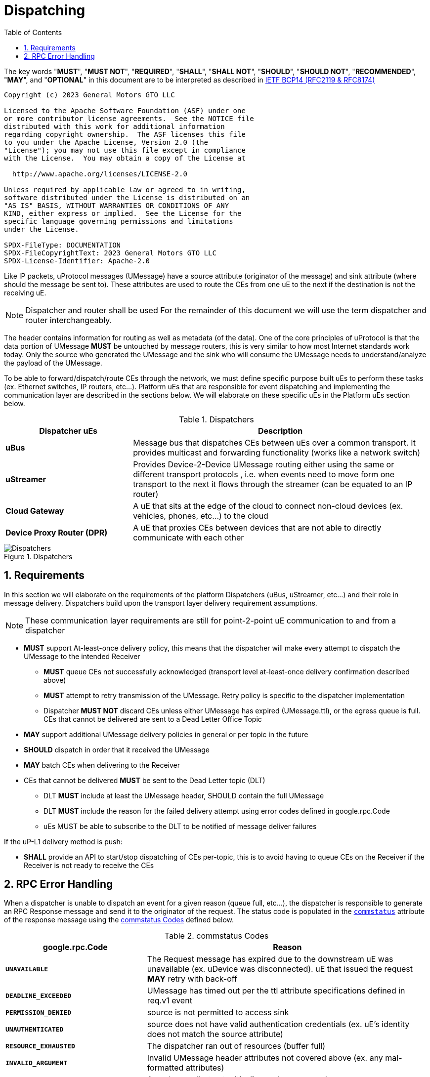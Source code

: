 = Dispatching
:toc:
:sectnums:

The key words "*MUST*", "*MUST NOT*", "*REQUIRED*", "*SHALL*", "*SHALL NOT*", "*SHOULD*", "*SHOULD NOT*", "*RECOMMENDED*", "*MAY*", and "*OPTIONAL*" in this document are to be interpreted as described in https://www.rfc-editor.org/info/bcp14[IETF BCP14 (RFC2119 & RFC8174)]

----
Copyright (c) 2023 General Motors GTO LLC

Licensed to the Apache Software Foundation (ASF) under one
or more contributor license agreements.  See the NOTICE file
distributed with this work for additional information
regarding copyright ownership.  The ASF licenses this file
to you under the Apache License, Version 2.0 (the
"License"); you may not use this file except in compliance
with the License.  You may obtain a copy of the License at

  http://www.apache.org/licenses/LICENSE-2.0

Unless required by applicable law or agreed to in writing,
software distributed under the License is distributed on an
"AS IS" BASIS, WITHOUT WARRANTIES OR CONDITIONS OF ANY
KIND, either express or implied.  See the License for the
specific language governing permissions and limitations
under the License.

SPDX-FileType: DOCUMENTATION
SPDX-FileCopyrightText: 2023 General Motors GTO LLC
SPDX-License-Identifier: Apache-2.0
----


Like IP packets, uProtocol messages (UMessage) have a source attribute (originator of the message) and sink attribute (where should the message be sent to). These attributes are used to route the CEs from one uE to the next if the destination is not the receiving uE.

NOTE: Dispatcher and router shall be used For the remainder of this document we will use the term dispatcher and router interchangeably.

The header contains information for routing as well as metadata (of the data). One of the core principles of uProtocol is that the data portion of UMessage *MUST* be untouched by message routers, this is very similar to how most Internet standards work today. Only the source who generated the UMessage and the sink who will consume the UMessage needs to understand/analyze the payload of the UMessage.

To be able to forward/dispatch/route CEs through the network, we must define specific purpose built uEs to perform these tasks (ex. Ethernet switches, IP routers, etc...). Platform uEs that are responsible for event dispatching and implementing the communication layer are described in the sections below. We will elaborate on these specific uEs in the Platform uEs section below.

.Dispatchers
[width=100%",cols="30%,70%"]
|===
|Dispatcher uEs | Description

|*uBus*
|Message bus that dispatches CEs between uEs over a common transport. It provides multicast and forwarding functionality (works like a network switch)

|*uStreamer*
|Provides Device-2-Device UMessage routing either using the same or different transport protocols , i.e. when events need to move form one transport to the next it flows through the streamer (can be equated to an IP router)

|*Cloud Gateway*
|A uE that sits at the edge of the cloud to connect non-cloud devices (ex. vehicles, phones, etc...) to the cloud

|*Device Proxy Router (DPR)*
|A uE that proxies CEs between devices that are not able to directly communicate with each other
|===

.Dispatchers
image::dispatchers.drawio.svg[Dispatchers]

== Requirements
In this section we will elaborate on the requirements of the platform Dispatchers (uBus, uStreamer, etc...) and their role in message delivery. Dispatchers build upon the transport layer delivery requirement assumptions.

NOTE: These communication layer requirements are still for point-2-point uE communication to and from a dispatcher

* *MUST* support At-least-once delivery policy, this means that the dispatcher will make every attempt to dispatch the UMessage to the intended Receiver
  ** *MUST* queue CEs not successfully acknowledged (transport level at-least-once delivery confirmation described above)
  ** *MUST* attempt to retry transmission of the UMessage. Retry policy is specific to the dispatcher implementation
  ** Dispatcher *MUST NOT* discard CEs unless either UMessage has expired (UMessage.ttl), or the egress queue is full. CEs that cannot be delivered are sent to a Dead Letter Office Topic

* *MAY* support additional UMessage delivery policies in general or per topic in the future
* *SHOULD* dispatch in order that it received the UMessage
* *MAY* batch CEs when delivering to the Receiver
* CEs that cannot be delivered *MUST* be sent to the Dead Letter topic (DLT)
  ** DLT *MUST* include at least the UMessage header, SHOULD contain the full UMessage
  ** DLT *MUST* include the reason for the failed delivery attempt using  error codes defined in google.rpc.Code
  ** uEs MUST be able to subscribe to the DLT to be notified of message deliver failures

If the uP-L1 delivery method is push:

* *SHALL* provide an API to start/stop dispatching of CEs per-topic, this is to avoid having to queue CEs on the Receiver if the Receiver is not ready to receive the CEs


== RPC Error Handling

When a dispatcher is unable to dispatch an event for a given reason (queue full, etc...), the dispatcher is responsible to generate an RPC Response message and send it to the originator of the request. The status code is populated in the  link:../messages/v1/README.adoc#_response_message[`commstatus`] attribute of the response message using the <<commstatus-codes>> defined below.

.commstatus Codes
[#commstatus-codes]
[width="100%",cols="30%,60%",options="header",]
!===
|*google.rpc.Code* |*Reason*

|`*UNAVAILABLE*`
|The Request message has expired due to the downstream uE was unavailable (ex. uDevice was disconnected). uE that issued the request *MAY* retry with back-off

|`*DEADLINE_EXCEEDED*`
|UMessage has timed out per the ttl attribute specifications defined in req.v1 event

|`*PERMISSION_DENIED*`
|source is not permitted to access sink

|`*UNAUTHENTICATED*`
|source does not have valid authentication credentials (ex. uE's identity does not match the source attribute)

|`*RESOURCE_EXHAUSTED*`
|The dispatcher ran out of resources (buffer full)

|`*INVALID_ARGUMENT*`
|Invalid UMessage header attributes not covered above (ex. any mal-formatted attributes)

|`*UNKNOWN*`
|An unknown (but not critical) error has occurred

|`*INTERNAL*`
|There is a serious error has occurred not described by error codes mentioned above
!===

